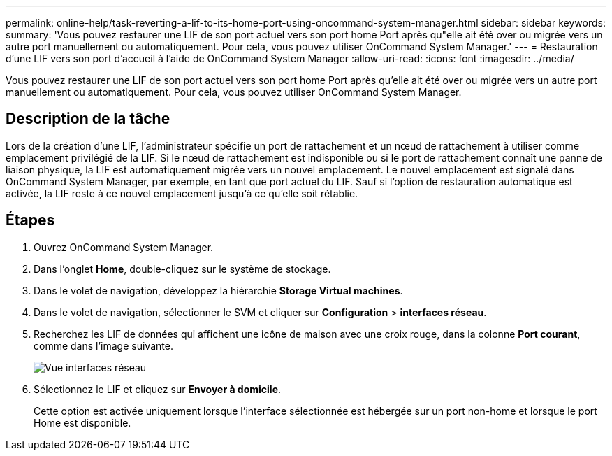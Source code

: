 ---
permalink: online-help/task-reverting-a-lif-to-its-home-port-using-oncommand-system-manager.html 
sidebar: sidebar 
keywords:  
summary: 'Vous pouvez restaurer une LIF de son port actuel vers son port home Port après qu"elle ait été over ou migrée vers un autre port manuellement ou automatiquement. Pour cela, vous pouvez utiliser OnCommand System Manager.' 
---
= Restauration d'une LIF vers son port d'accueil à l'aide de OnCommand System Manager
:allow-uri-read: 
:icons: font
:imagesdir: ../media/


[role="lead"]
Vous pouvez restaurer une LIF de son port actuel vers son port home Port après qu'elle ait été over ou migrée vers un autre port manuellement ou automatiquement. Pour cela, vous pouvez utiliser OnCommand System Manager.



== Description de la tâche

Lors de la création d'une LIF, l'administrateur spécifie un port de rattachement et un nœud de rattachement à utiliser comme emplacement privilégié de la LIF. Si le nœud de rattachement est indisponible ou si le port de rattachement connaît une panne de liaison physique, la LIF est automatiquement migrée vers un nouvel emplacement. Le nouvel emplacement est signalé dans OnCommand System Manager, par exemple, en tant que port actuel du LIF. Sauf si l'option de restauration automatique est activée, la LIF reste à ce nouvel emplacement jusqu'à ce qu'elle soit rétablie.



== Étapes

. Ouvrez OnCommand System Manager.
. Dans l'onglet *Home*, double-cliquez sur le système de stockage.
. Dans le volet de navigation, développez la hiérarchie *Storage Virtual machines*.
. Dans le volet de navigation, sélectionner le SVM et cliquer sur *Configuration* > *interfaces réseau*.
. Recherchez les LIF de données qui affichent une icône de maison avec une croix rouge, dans la colonne *Port courant*, comme dans l'image suivante.
+
image::../media/systemmgr-lifs-networkinterfaces-jpg.gif[Vue interfaces réseau]

. Sélectionnez le LIF et cliquez sur *Envoyer à domicile*.
+
Cette option est activée uniquement lorsque l'interface sélectionnée est hébergée sur un port non-home et lorsque le port Home est disponible.


